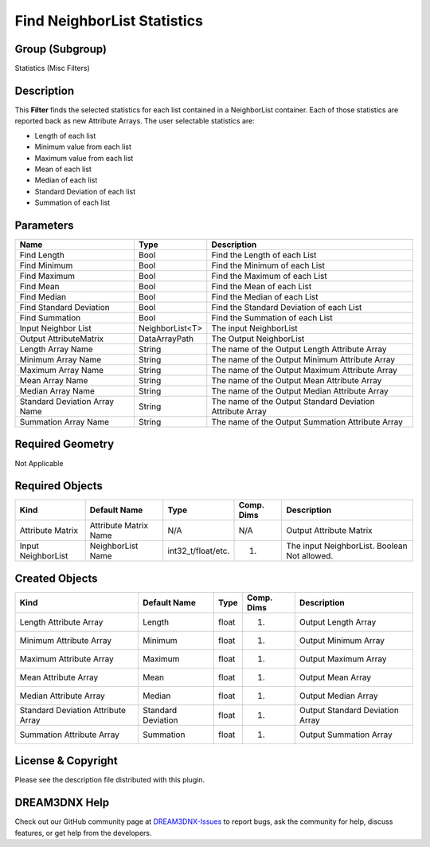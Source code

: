 ============================
Find NeighborList Statistics
============================


Group (Subgroup)
================

Statistics (Misc Filters)

Description
===========

This **Filter** finds the selected statistics for each list contained in a NeighborList container. Each of those
statistics are reported back as new Attribute Arrays. The user selectable statistics are:

-  Length of each list
-  Minimum value from each list
-  Maximum value from each list
-  Mean of each list
-  Median of each list
-  Standard Deviation of each list
-  Summation of each list

Parameters
==========

============================= =============== =========================================================
Name                          Type            Description
============================= =============== =========================================================
Find Length                   Bool            Find the Length of each List
Find Minimum                  Bool            Find the Minimum of each List
Find Maximum                  Bool            Find the Maximum of each List
Find Mean                     Bool            Find the Mean of each List
Find Median                   Bool            Find the Median of each List
Find Standard Deviation       Bool            Find the Standard Deviation of each List
Find Summation                Bool            Find the Summation of each List
Input Neighbor List           NeighborList<T> The input NeighborList
Output AttributeMatrix        DataArrayPath   The Output NeighborList
Length Array Name             String          The name of the Output Length Attribute Array
Minimum Array Name            String          The name of the Output Minimum Attribute Array
Maximum Array Name            String          The name of the Output Maximum Attribute Array
Mean Array Name               String          The name of the Output Mean Attribute Array
Median Array Name             String          The name of the Output Median Attribute Array
Standard Deviation Array Name String          The name of the Output Standard Deviation Attribute Array
Summation Array Name          String          The name of the Output Summation Attribute Array
============================= =============== =========================================================

Required Geometry
=================

Not Applicable

Required Objects
================

================== ===================== ================== ========== ============================================
Kind               Default Name          Type               Comp. Dims Description
================== ===================== ================== ========== ============================================
Attribute Matrix   Attribute Matrix Name N/A                N/A        Output Attribute Matrix
Input NeighborList NeighborList Name     int32_t/float/etc. (1)        The input NeighborList. Boolean Not allowed.
================== ===================== ================== ========== ============================================

Created Objects
===============

================================== ================== ===== ========== ===============================
Kind                               Default Name       Type  Comp. Dims Description
================================== ================== ===== ========== ===============================
Length Attribute Array             Length             float (1)        Output Length Array
Minimum Attribute Array            Minimum            float (1)        Output Minimum Array
Maximum Attribute Array            Maximum            float (1)        Output Maximum Array
Mean Attribute Array               Mean               float (1)        Output Mean Array
Median Attribute Array             Median             float (1)        Output Median Array
Standard Deviation Attribute Array Standard Deviation float (1)        Output Standard Deviation Array
Summation Attribute Array          Summation          float (1)        Output Summation Array
================================== ================== ===== ========== ===============================

License & Copyright
===================

Please see the description file distributed with this plugin.

DREAM3DNX Help
==============

Check out our GitHub community page at `DREAM3DNX-Issues <https://github.com/BlueQuartzSoftware/DREAM3DNX-Issues>`__ to
report bugs, ask the community for help, discuss features, or get help from the developers.
